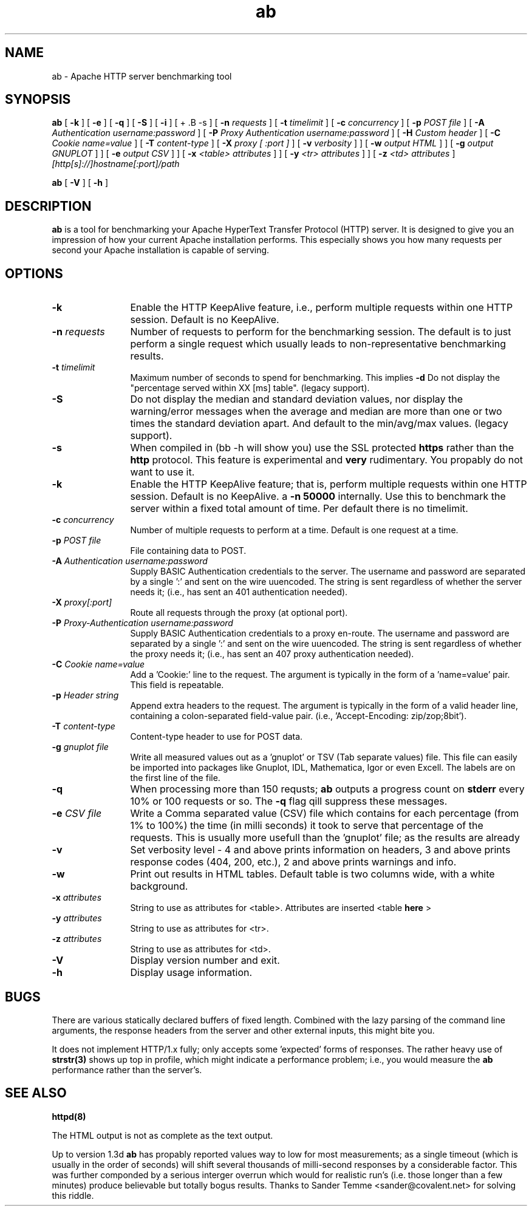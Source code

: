 .TH ab 1 "March 2000"
.\" The Apache Software License, Version 1.1
.\"
.\" Copyright (c) 2000-2002 The Apache Software Foundation.  All rights
.\" reserved.
.\"
.\" Redistribution and use in source and binary forms, with or without
.\" modification, are permitted provided that the following conditions
.\" are met:
.\"
.\" 1. Redistributions of source code must retain the above copyright
.\"    notice, this list of conditions and the following disclaimer.
.\"
.\" 2. Redistributions in binary form must reproduce the above copyright
.\"    notice, this list of conditions and the following disclaimer in
.\"    the documentation and/or other materials provided with the
.\"    distribution.
.\"
.\" 3. The end-user documentation included with the redistribution,
.\"    if any, must include the following acknowledgment:
.\"       "This product includes software developed by the
.\"        Apache Software Foundation (http://www.apache.org/)."
.\"    Alternately, this acknowledgment may appear in the software itself,
.\"    if and wherever such third-party acknowledgments normally appear.
.\"
.\" 4. The names "Apache" and "Apache Software Foundation" must
.\"    not be used to endorse or promote products derived from this
.\"    software without prior written permission. For written
.\"    permission, please contact apache@apache.org.
.\"
.\" 5. Products derived from this software may not be called "Apache",
.\"    nor may "Apache" appear in their name, without prior written
.\"    permission of the Apache Software Foundation.
.\"
.\" THIS SOFTWARE IS PROVIDED ``AS IS'' AND ANY EXPRESSED OR IMPLIED
.\" WARRANTIES, INCLUDING, BUT NOT LIMITED TO, THE IMPLIED WARRANTIES
.\" OF MERCHANTABILITY AND FITNESS FOR A PARTICULAR PURPOSE ARE
.\" DISCLAIMED.  IN NO EVENT SHALL THE APACHE SOFTWARE FOUNDATION OR
.\" ITS CONTRIBUTORS BE LIABLE FOR ANY DIRECT, INDIRECT, INCIDENTAL,
.\" SPECIAL, EXEMPLARY, OR CONSEQUENTIAL DAMAGES (INCLUDING, BUT NOT
.\" LIMITED TO, PROCUREMENT OF SUBSTITUTE GOODS OR SERVICES; LOSS OF
.\" USE, DATA, OR PROFITS; OR BUSINESS INTERRUPTION) HOWEVER CAUSED AND
.\" ON ANY THEORY OF LIABILITY, WHETHER IN CONTRACT, STRICT LIABILITY,
.\" OR TORT (INCLUDING NEGLIGENCE OR OTHERWISE) ARISING IN ANY WAY OUT
.\" OF THE USE OF THIS SOFTWARE, EVEN IF ADVISED OF THE POSSIBILITY OF
.\" SUCH DAMAGE.
.\"
.\" This software consists of voluntary contributions made by many
.\" individuals on behalf of the Apache Software Foundation.  For more
.\" information on the Apache Software Foundation, please see
.\" <http://www.apache.org/>.
.\"
.SH NAME
ab \- Apache HTTP server benchmarking tool
.SH SYNOPSIS
.B ab 
[
.B \-k
] [
.B \-e
] [
.B \-q
] [
.B \-S
] [
.B \-i
] [
+ .B \-s
] [
.BI \-n " requests"
] [
.BI \-t " timelimit"
] [
.BI \-c " concurrency"
] [
.BI \-p " POST file"
] [
.BI \-A " Authentication username:password"
] [
.BI \-P " Proxy Authentication username:password"
] [
.BI \-H " Custom header"
] [
.BI \-C " Cookie name=value"
] [
.BI \-T " content-type"
] [
.BI \-X " proxy [ :port ]"
] [
.BI \-v " verbosity"
]
] [
.BI \-w " output HTML"
]
] [
.BI \-g " output GNUPLOT"
]
] [
.BI \-e " output CSV"
]
] [
.BI \-x " <table> attributes"
]
] [
.BI \-y " <tr> attributes"
]
] [
.BI \-z " <td> attributes"
]
.I [http[s]://]hostname[:port]/path 

.B ab
[
.B \-V
] [
.B \-h 
]
.PP
.SH DESCRIPTION
.B ab
is a tool for benchmarking your Apache HyperText Transfer Protocol (HTTP)
server. It is designed to give you an impression of how your current
Apache installation performs.  This especially shows you how many
requests per second your Apache installation is capable of serving. 
.PP
.SH OPTIONS
.TP 12
.B \-k 
Enable the HTTP KeepAlive feature, i.e., perform multiple requests within one
HTTP session. Default is no KeepAlive.
.TP 12
.BI \-n " requests"
Number of requests to perform for the benchmarking session.  The default is to
just perform a single request which usually leads to non-representative
benchmarking results.
.TP 12
.BI \-t " timelimit"
Maximum number of seconds to spend for benchmarking. This implies
.B \-d
Do not display the "percentage served within XX [ms] table". (legacy
support).
.TP 12
.B \-S
Do not display the median and standard deviation values, nor display
the warning/error messages when the average and median are more than
one or two times the standard deviation apart. And default to the 
min/avg/max values. (legacy support).
.TP 12
.B \-s
When compiled in (bb -h will show you) use the SSL protected
.B https
rather than the 
.B http
protocol. This feature is experimental and
.B very
rudimentary. You propably do not want to use it.
.TP 12
.B \-k 
Enable the HTTP KeepAlive feature; that is, perform multiple requests
within one HTTP session. Default is no KeepAlive.
a 
.B \-n 
.B 50000
internally. Use this to benchmark the server within a fixed total amount of
time.  Per default there is no timelimit. 
.TP 12
.BI \-c " concurrency"
Number of multiple requests to perform at a time. 
Default is one request at a time.

.TP 12
.BI \-p " POST file"
File containing data to POST.

.TP 12
.BI \-A " Authentication username:password"
Supply BASIC Authentication credentials to the server. The username
and password are separated by a single ':' and sent on the wire uuencoded.
The string is sent regardless of whether the server needs it; (i.e., has
sent an 401 authentication needed).

.TP 12
.BI \-X " proxy[:port]"
Route all requests through the proxy (at optional port).

.TP 12
.BI \-P " Proxy-Authentication username:password"
Supply BASIC Authentication credentials to a proxy en-route. The username
and password are separated by a single ':' and sent on the wire uuencoded.
The string is sent regardless of whether the proxy needs it; (i.e., has
sent an 407 proxy authentication needed).

.TP 12
.BI \-C " Cookie name=value"
Add a 'Cookie:' line to the request. The argument is typically in the form
of a 'name=value' pair. This field is repeatable.

.TP 12
.BI \-p " Header string"
Append extra headers to the request. The argument is typically in the form
of a valid header line, containing a colon-separated field-value pair.
(i.e., 'Accept-Encoding: zip/zop;8bit').

.TP 12
.BI \-T " content-type"
Content-type header to use for POST data.

.TP 12
.BI \-g " gnuplot file"
Write all measured values out as a 'gnuplot' or TSV (Tab separate values)
file. This file can easily be imported into packages like Gnuplot, IDL, Mathematica,
Igor or even Excell. The labels are on the first line of the file. 

.TP 12
.BI \-q
When processing more than 150 requsts; 
.B ab
outputs a progress count on 
.B stderr
every 10% or 100 requests or so. The 
.B -q
flag qill suppress these messages.

.TP 12
.BI \-e " CSV file"
Write a Comma separated value (CSV) file which contains for each
percentage (from 1% to 100%) the time (in milli seconds) it took
to serve that percentage of the requests. This is usually more
usefull than the 'gnuplot' file; as the results are already
'binned'.

.TP 12
.B \-v 
Set verbosity level - 4 and above prints information on headers, 3 and
above prints response codes (404, 200, etc.), 2 and above prints
warnings and info.

.TP 12
.BI \-w
Print out results in HTML tables.  Default table is two columns wide,
with a white background.
.TP 12
.BI \-x " attributes"
String to use as attributes for <table>.  Attributes are inserted
<table 
.B here
>
.TP 12
.BI \-y " attributes"
String to use as attributes for <tr>.
.TP 12
.BI \-z " attributes"
String to use as attributes for <td>.
.TP 12
.B \-V
Display version number and exit.
.TP 12
.B \-h 
Display usage information.
.PD
.SH BUGS
There are various statically declared buffers of fixed length. Combined
with the lazy parsing of the command line arguments, the response headers
from the server and other external inputs, this might bite you.
.P
It does not implement HTTP/1.x fully; only accepts some 'expected' forms
of responses. The rather heavy use of 
.BR strstr(3)
shows up top in profile,
which might indicate a performance problem; i.e., you would measure the
.BR ab
performance rather than the server's.

.SH SEE ALSO
.BR httpd(8)
.P
The HTML output is not as complete as the text output.
.P
Up to version 1.3d
.B ab
has propably reported values way to low for most measurements;
as a single timeout (which is usually in the order of seconds)
will shift several thousands of milli-second responses by a
considerable factor. This was further componded by a serious
interger overrun which would for realistic run's (i.e. those
longer than a few minutes) produce believable but totally 
bogus results. Thanks to Sander Temme <sander@covalent.net>
for solving this riddle.
.
